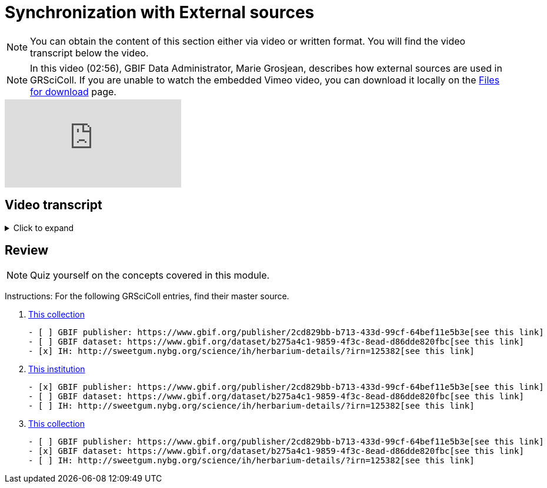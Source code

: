 = Synchronization with External sources

[NOTE]
You can obtain the content of this section either via video or written format. You will find the video transcript below the video.

[NOTE.presentation]
====
In this video (02:56), GBIF Data Administrator, Marie Grosjean, describes how external sources are used in GRSciColl.   
If you are unable to watch the embedded Vimeo video, you can download it locally on the xref:downloads.adoc[Files for download] page.
====

[.responsive-video]
video::1074662341[vimeo]

== Video transcript

.Click to expand
[%collapsible]
====
//. {blank}
//+
[.float-group]
--
[.left]
&nbsp;

*Introduction*

The GRSciColl institution and collection entries can have external primary sources of information that comes from another registry or website. Edits to such primary sources prompt updates to corresponding GRSciColl entries, eliminating the need to manage information across multiple registries.

Currently, the two possible sources of information for GRSciColl entries are https://sweetgum.nybg.org/science/ih/[Index Herbariorum] and the GBIF dataset and publisher metadata. Data for entries drawn from these sources should be edited at the source. In practice, GRSciColl’s editing interface doesn’t allow users to update fields that use information from an external source.

*Index Herbariorum*

Every week, GRSciColl synchronizes with the https://sweetgum.nybg.org/science/ih/[Index Herbariorum] API, updating information for existing entries whose source is Index Herbariorum and creating suggestions for new entries as needed.

By default, one Index Herbariorum entry corresponds to an institution entry as well as a collection entry in GRSciColl because herbaria are often botanical collections within other institutions. You can read more about the rationale in this https://github.com/gbif/registry/issues/167[GitHub issue]. The synchronization process can generate duplicate institution entries when a single institution is home to several herbaria collections. This is why the synchronization now generates suggestions instead of creating new entries directly. Reviewers are asked to check the new entries suggested to make sure that no new duplicate is created.

[NOTE]
Editors can disconnect institutions entries from Index Herbariorum and choose to edit the institution directly in the GRSciColl editing interface.

*GBIF dataset metadata and GBIF publisher pages*

The metadata of datasets published on GBIF can be used as primary sources for collection entries in GRSciColl. Unlike with the Index Herbariorum synchronization, there is no weekly schedule and new entries aren’t automatically created. Instead, editors must link GRSciColl collections to their sources manually. This is because the scope of GBIF includes data beyond the scope of GRSciColl. Note that there is also an option to create a collection entry from a dataset which is available to editors and mediators. When the metadata of a dataset is updated, the corresponding collection entry is updated immediately. Similarly, the publisher information available on GBIF can be used as a primary source for institution entries in GRSciColl.
--
====

== Review

[NOTE.quiz]
====
Quiz yourself on the concepts covered in this module.
====

====
Instructions: For the following GRSciColl entries, find their master source.

// Link 1
. https://scientific-collections.gbif.org/collection/bc3d39fd-a7d4-4763-b951-2bdeddd8a5d2[This collection]
+
[question, mc]
....
- [ ] GBIF publisher: https://www.gbif.org/publisher/2cd829bb-b713-433d-99cf-64bef11e5b3e[see this link]
- [ ] GBIF dataset: https://www.gbif.org/dataset/b275a4c1-9859-4f3c-8ead-d86dde820fbc[see this link]
- [x] IH: http://sweetgum.nybg.org/science/ih/herbarium-details/?irn=125382[see this link]
....
// Link 2
. https://scientific-collections.gbif.org/institution/6a6ac6c5-1b8a-48db-91a2-f8661274ff80[This institution]
+
[question, mc]
....
- [x] GBIF publisher: https://www.gbif.org/publisher/2cd829bb-b713-433d-99cf-64bef11e5b3e[see this link]
- [ ] GBIF dataset: https://www.gbif.org/dataset/b275a4c1-9859-4f3c-8ead-d86dde820fbc[see this link]
- [ ] IH: http://sweetgum.nybg.org/science/ih/herbarium-details/?irn=125382[see this link]
....
// Link 3
. https://scientific-collections.gbif.org/collection/23fbece0-6e07-4a9c-ac86-7aa8e041ac9e[This collection]
+
[question, mc]
....
- [ ] GBIF publisher: https://www.gbif.org/publisher/2cd829bb-b713-433d-99cf-64bef11e5b3e[see this link]
- [x] GBIF dataset: https://www.gbif.org/dataset/b275a4c1-9859-4f3c-8ead-d86dde820fbc[see this link]
- [ ] IH: http://sweetgum.nybg.org/science/ih/herbarium-details/?irn=125382[see this link]
....
====
